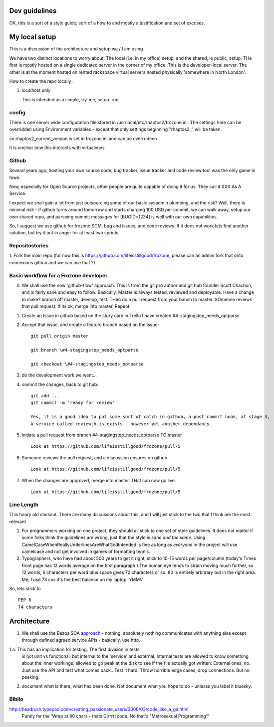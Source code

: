 Dev guidelines
==============

OK, this is a sort of a style guide, sort of a how to and mostly a
justification and set of excuses.


My local setup
==============

This is a discussion of the architecture and setup we / I am using

We have two distinct locations to worry about.  The local (i.e. in my
office) setup, and the shared, ie public, setup. THe first is mostly
hosted on a single dedicated server in the corner of my office.  This
is the developer-local server.  The other is at the moment hosted on
rented rackspace virtual servers hosted physically 'somewhere in North
London'.

How to create the repo locally :

1. localhost only

   This is intended as a simple, try-me, setup.
   run 






config
------

There is one server wide configuraiton file stored in /usr/local/etc/rhaptos2/frozone.ini.  The settings here can be overridden using Environment variables - except that only settings beginning "rhaptos2_" will be taken.

so rhaptos2_current_version is set in frozone.ini and can be overrrideen

It is unclear how this interacts with virtualenvs

Github
------

Several years ago, hosting your own source code, bug tracker, issue
tracker and code review tool was the only game in town.

Now, especially for Open Source projects, other people are quite
capable of doing it for us.  They call it XXX As A Service.

I expect we shall gain a lot from just outsourcing some of our basic
sysadmin plumbing, and the risk?  Well, there is minimal risk - if
github turns around tomorrow and starts charging 100 USD per commit,
we can walk away, setup our own shared repo, and parseing commit
messages for [BUGID=1234] is well with our own capabilities.

So, I suggest we use github for frozone SCM, bug and issues, and code
reviews.  If it does not work lets find another solution, but try it
out in anger for at least two sprints.


Repositostories
---------------

1. Fork the main repo (for now this is https://github.com/lifeisstillgood/frozone, please can an admin fork 
that onto connexions.github and we can use that ?)



Basic workflow for a Frozone developer.
---------------------------------------

0. We shall use the now 'github-flow' approach.  This is from the git
   pro author and git hub founder Scott Chachon, and is fairly sane
   and easy to follow.  Basically, Master is always tested, reviewed
   and deployable.  Have a change to make?  branch off master,
   develop, test.  THen do a pull request from your banch to master.
   SOmeone reviews that pull request.  If its ok, merge into master.
   Repeat.
  

1. Create an Issue in github based on the story card in Trello
   I have created #4-stagingstep_needs_optparse.

2. Accept that issue, and create a feature branch based on the issue::


    git pull origin master

    git branch \#4-stagingstep_needs_optparse
 
    git checkout \#4-stagingstep_needs_optparse


3. do the development work we want...


4. commit the changes, back to git hub::

    git add ...
    git commit -m 'ready for review' 

    Yes, it is a good idea to put some sort of catch in github, a post commit hook, at stage 4, 
    A service called reviewth.is exists.  however yet another dependancy.

5. initiate a pull request from branch \#4-stagingstep_needs_optparse TO master

   ::

    Look at https://github.com/lifeisstillgood/frozone/pull/5



6. Someone reviews the pull request, and a discussion ensures on github

   ::

    Look at https://github.com/lifeisstillgood/frozone/pull/5



7. When the changes are approved, merge into master.  THat can now go live.

   ::

    Look at https://github.com/lifeisstillgood/frozone/pull/5



Line Length
-----------

This hoary old chesnut.  There are many discussions about this,
and I will just stick to the two that I think are the most relevant

1. For programmers working on one project, they should all stick to
   one set of style guidelines.  It does not matter if some folks
   think the guidelines are wrong, just that the style is *sane and
   the same*.  Using CamelCaseWhenReallyUnderlinesAreWhatGodIntended
   is fine as long as *everyone* in the project will use camelcase and
   not get involved in games of formatting tennis.

2. Typographers, who have had about 500 years to get it right, stick
   to 10-15 words per page/column (today's Times front page has 12
   words average on the first paragraph.)  The human eye tends to
   strain moving much further, so 12 words, 6 characters per word plus
   space gives 72 characters or so.  80 is entirely arbitrary but in
   the right area.  Me, I use 73 cos it's the best balance on my
   laptop.  YMMV

So, lets stick to ::

 PEP-8
 74 characters






Architecture
============

1. We shall use the Bezos SOA `approach
   <https://plus.google.com/110981030061712822816/posts/AaygmbzVeRq>`_ -
   nothing, absolutely nothing communicates with anything else except
   through defined agreed service APIs - basically, use http.

1.a. This has an implication for testing.  The first division in tests
  is not unit vs functional, but internal to the 'service' and
  external.  Internal tests are allowed to know something about the
  inner workings, allowed to go peak at the disk to see if the file
  actually got written.  External ones, no.  Just use the API and test
  what comes back.. Test it hard. Throw horrible edge cases, drop
  connections.  But no peaking.

2. document what is there, what has been done.  Not document what you hope to do - unlesss you label it bluesky.


Biblio
------

http://headrush.typepad.com/creating_passionate_users/2006/03/code_like_a_gir.html
  Purely for the 'Wrap at 80 chars - thats Girrrrl code.  No that's "Metrosexual Programming"'
